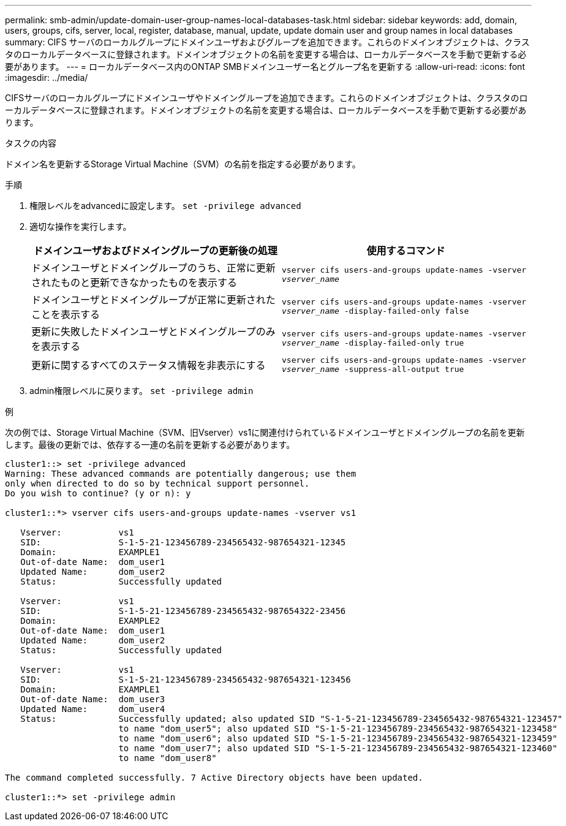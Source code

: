---
permalink: smb-admin/update-domain-user-group-names-local-databases-task.html 
sidebar: sidebar 
keywords: add, domain, users, groups, cifs, server, local, register, database, manual, update, update domain user and group names in local databases 
summary: CIFS サーバのローカルグループにドメインユーザおよびグループを追加できます。これらのドメインオブジェクトは、クラスタのローカルデータベースに登録されます。ドメインオブジェクトの名前を変更する場合は、ローカルデータベースを手動で更新する必要があります。 
---
= ローカルデータベース内のONTAP SMBドメインユーザー名とグループ名を更新する
:allow-uri-read: 
:icons: font
:imagesdir: ../media/


[role="lead"]
CIFSサーバのローカルグループにドメインユーザやドメイングループを追加できます。これらのドメインオブジェクトは、クラスタのローカルデータベースに登録されます。ドメインオブジェクトの名前を変更する場合は、ローカルデータベースを手動で更新する必要があります。

.タスクの内容
ドメイン名を更新するStorage Virtual Machine（SVM）の名前を指定する必要があります。

.手順
. 権限レベルをadvancedに設定します。 `set -privilege advanced`
. 適切な操作を実行します。
+
|===
| ドメインユーザおよびドメイングループの更新後の処理 | 使用するコマンド 


 a| 
ドメインユーザとドメイングループのうち、正常に更新されたものと更新できなかったものを表示する
 a| 
`vserver cifs users-and-groups update-names -vserver _vserver_name_`



 a| 
ドメインユーザとドメイングループが正常に更新されたことを表示する
 a| 
`vserver cifs users-and-groups update-names -vserver _vserver_name_ -display-failed-only false`



 a| 
更新に失敗したドメインユーザとドメイングループのみを表示する
 a| 
`vserver cifs users-and-groups update-names -vserver _vserver_name_ -display-failed-only true`



 a| 
更新に関するすべてのステータス情報を非表示にする
 a| 
`vserver cifs users-and-groups update-names -vserver _vserver_name_ -suppress-all-output true`

|===
. admin権限レベルに戻ります。 `set -privilege admin`


.例
次の例では、Storage Virtual Machine（SVM、旧Vserver）vs1に関連付けられているドメインユーザとドメイングループの名前を更新します。最後の更新では、依存する一連の名前を更新する必要があります。

[listing]
----
cluster1::> set -privilege advanced
Warning: These advanced commands are potentially dangerous; use them
only when directed to do so by technical support personnel.
Do you wish to continue? (y or n): y

cluster1::*> vserver cifs users-and-groups update-names -vserver vs1

   Vserver:           vs1
   SID:               S-1-5-21-123456789-234565432-987654321-12345
   Domain:            EXAMPLE1
   Out-of-date Name:  dom_user1
   Updated Name:      dom_user2
   Status:            Successfully updated

   Vserver:           vs1
   SID:               S-1-5-21-123456789-234565432-987654322-23456
   Domain:            EXAMPLE2
   Out-of-date Name:  dom_user1
   Updated Name:      dom_user2
   Status:            Successfully updated

   Vserver:           vs1
   SID:               S-1-5-21-123456789-234565432-987654321-123456
   Domain:            EXAMPLE1
   Out-of-date Name:  dom_user3
   Updated Name:      dom_user4
   Status:            Successfully updated; also updated SID "S-1-5-21-123456789-234565432-987654321-123457"
                      to name "dom_user5"; also updated SID "S-1-5-21-123456789-234565432-987654321-123458"
                      to name "dom_user6"; also updated SID "S-1-5-21-123456789-234565432-987654321-123459"
                      to name "dom_user7"; also updated SID "S-1-5-21-123456789-234565432-987654321-123460"
                      to name "dom_user8"

The command completed successfully. 7 Active Directory objects have been updated.

cluster1::*> set -privilege admin
----